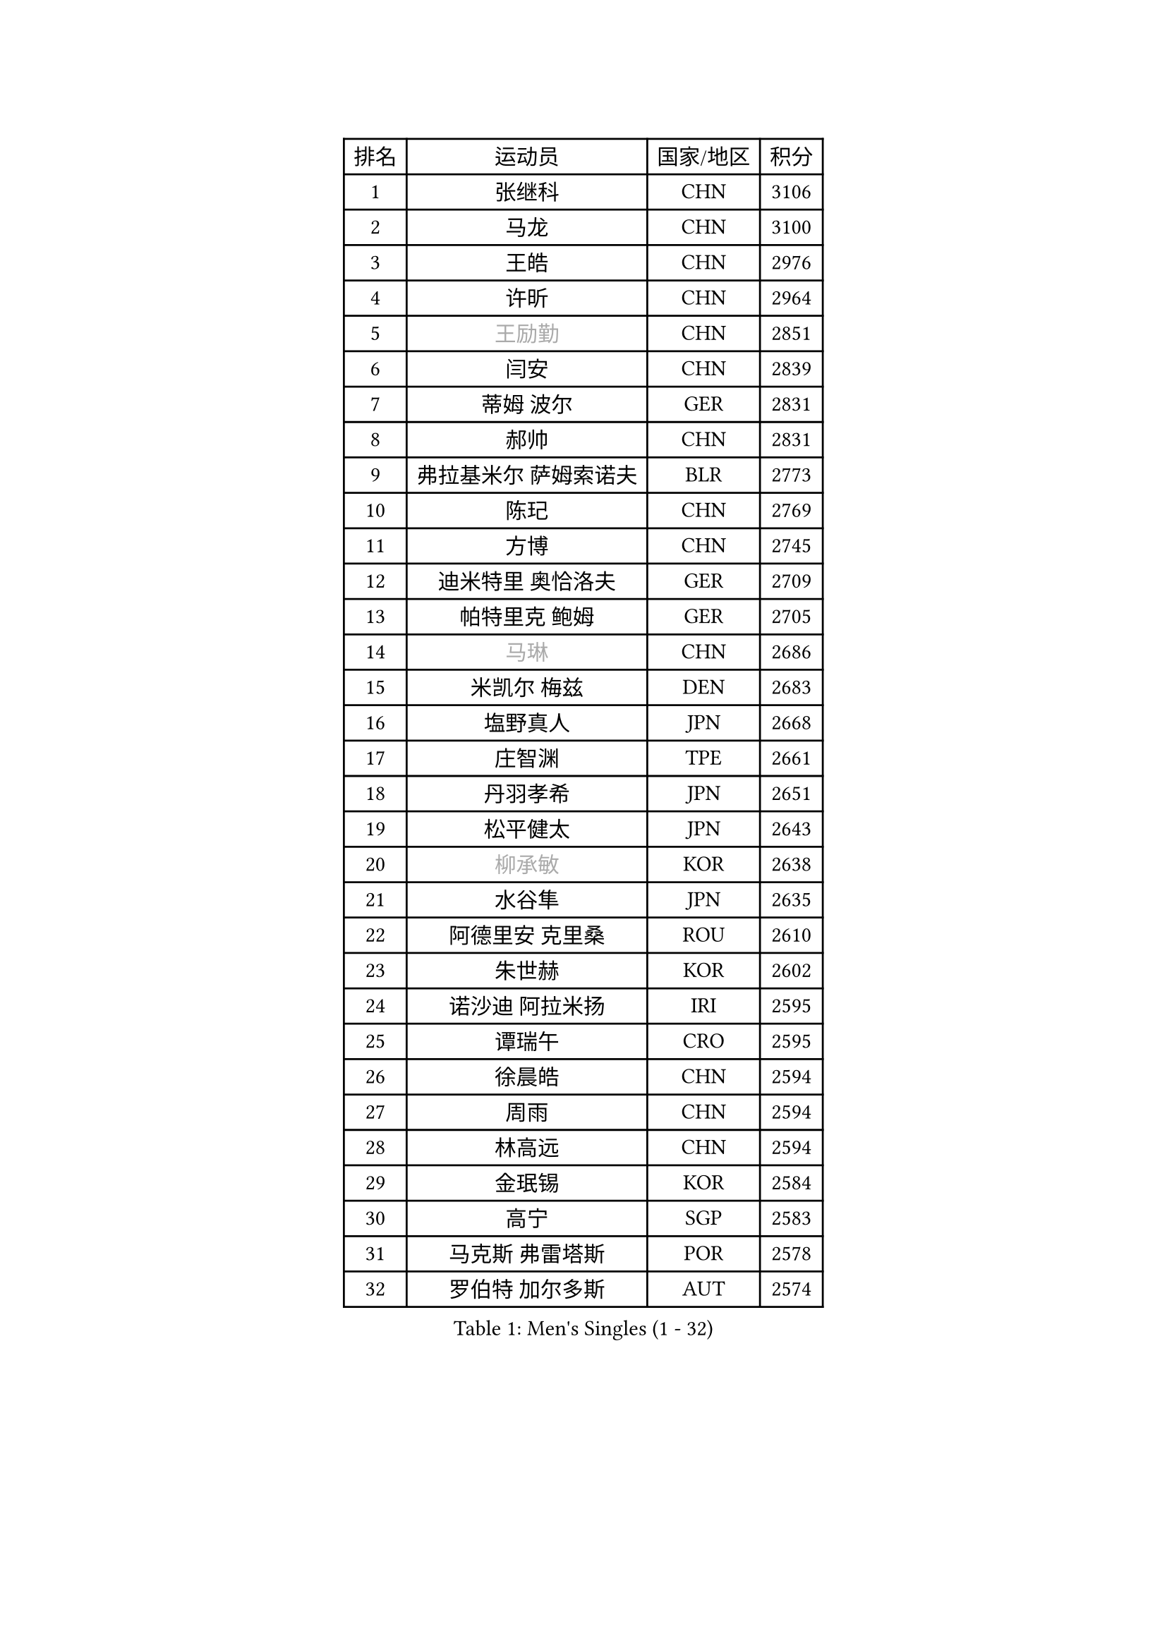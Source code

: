 
#set text(font: ("Courier New", "NSimSun"))
#figure(
  caption: "Men's Singles (1 - 32)",
    table(
      columns: 4,
      [排名], [运动员], [国家/地区], [积分],
      [1], [张继科], [CHN], [3106],
      [2], [马龙], [CHN], [3100],
      [3], [王皓], [CHN], [2976],
      [4], [许昕], [CHN], [2964],
      [5], [#text(gray, "王励勤")], [CHN], [2851],
      [6], [闫安], [CHN], [2839],
      [7], [蒂姆 波尔], [GER], [2831],
      [8], [郝帅], [CHN], [2831],
      [9], [弗拉基米尔 萨姆索诺夫], [BLR], [2773],
      [10], [陈玘], [CHN], [2769],
      [11], [方博], [CHN], [2745],
      [12], [迪米特里 奥恰洛夫], [GER], [2709],
      [13], [帕特里克 鲍姆], [GER], [2705],
      [14], [#text(gray, "马琳")], [CHN], [2686],
      [15], [米凯尔 梅兹], [DEN], [2683],
      [16], [塩野真人], [JPN], [2668],
      [17], [庄智渊], [TPE], [2661],
      [18], [丹羽孝希], [JPN], [2651],
      [19], [松平健太], [JPN], [2643],
      [20], [#text(gray, "柳承敏")], [KOR], [2638],
      [21], [水谷隼], [JPN], [2635],
      [22], [阿德里安 克里桑], [ROU], [2610],
      [23], [朱世赫], [KOR], [2602],
      [24], [诺沙迪 阿拉米扬], [IRI], [2595],
      [25], [谭瑞午], [CRO], [2595],
      [26], [徐晨皓], [CHN], [2594],
      [27], [周雨], [CHN], [2594],
      [28], [林高远], [CHN], [2594],
      [29], [金珉锡], [KOR], [2584],
      [30], [高宁], [SGP], [2583],
      [31], [马克斯 弗雷塔斯], [POR], [2578],
      [32], [罗伯特 加尔多斯], [AUT], [2574],
    )
  )#pagebreak()

#set text(font: ("Courier New", "NSimSun"))
#figure(
  caption: "Men's Singles (33 - 64)",
    table(
      columns: 4,
      [排名], [运动员], [国家/地区], [积分],
      [33], [陈建安], [TPE], [2566],
      [34], [巴斯蒂安 斯蒂格], [GER], [2565],
      [35], [岸川圣也], [JPN], [2564],
      [36], [樊振东], [CHN], [2559],
      [37], [唐鹏], [HKG], [2554],
      [38], [阿列克谢 斯米尔诺夫], [RUS], [2545],
      [39], [ZHAN Jian], [SGP], [2540],
      [40], [亚历山大 希巴耶夫], [RUS], [2529],
      [41], [李廷佑], [KOR], [2526],
      [42], [吴尚垠], [KOR], [2519],
      [43], [王臻], [CAN], [2514],
      [44], [克里斯蒂安 苏斯], [GER], [2511],
      [45], [LIVENTSOV Alexey], [RUS], [2507],
      [46], [TAKAKIWA Taku], [JPN], [2504],
      [47], [博扬 托基奇], [SLO], [2501],
      [48], [安德烈 加奇尼], [CRO], [2497],
      [49], [SALIFOU Abdel-Kader], [BEN], [2496],
      [50], [蒂亚戈 阿波罗尼亚], [POR], [2495],
      [51], [帕纳吉奥迪斯 吉奥尼斯], [GRE], [2490],
      [52], [CHO Eonrae], [KOR], [2482],
      [53], [李平], [QAT], [2479],
      [54], [卡林尼科斯 格林卡], [GRE], [2471],
      [55], [村松雄斗], [JPN], [2469],
      [56], [侯英超], [CHN], [2459],
      [57], [帕特里克 弗朗西斯卡], [GER], [2459],
      [58], [LI Ahmet], [TUR], [2457],
      [59], [基里尔 斯卡奇科夫], [RUS], [2456],
      [60], [吉田海伟], [JPN], [2455],
      [61], [吉村真晴], [JPN], [2454],
      [62], [张一博], [JPN], [2453],
      [63], [#text(gray, "尹在荣")], [KOR], [2452],
      [64], [何志文], [ESP], [2442],
    )
  )#pagebreak()

#set text(font: ("Courier New", "NSimSun"))
#figure(
  caption: "Men's Singles (65 - 96)",
    table(
      columns: 4,
      [排名], [运动员], [国家/地区], [积分],
      [65], [LI Hu], [SGP], [2436],
      [66], [奥马尔 阿萨尔], [EGY], [2433],
      [67], [艾曼纽 莱贝松], [FRA], [2429],
      [68], [MATSUMOTO Cazuo], [BRA], [2427],
      [69], [梁柱恩], [HKG], [2425],
      [70], [MONTEIRO Joao], [POR], [2421],
      [71], [丁祥恩], [KOR], [2417],
      [72], [OYA Hidetoshi], [JPN], [2415],
      [73], [詹斯 伦德奎斯特], [SWE], [2415],
      [74], [斯特凡 菲格尔], [AUT], [2412],
      [75], [汪洋], [SVK], [2411],
      [76], [GERELL Par], [SWE], [2411],
      [77], [JAKAB Janos], [HUN], [2409],
      [78], [SVENSSON Robert], [SWE], [2408],
      [79], [TSUBOI Gustavo], [BRA], [2407],
      [80], [利亚姆 皮切福德], [ENG], [2406],
      [81], [TOSIC Roko], [CRO], [2404],
      [82], [沙拉特 卡马尔 阿昌塔], [IND], [2403],
      [83], [CHTCHETININE Evgueni], [BLR], [2402],
      [84], [LIN Ju], [DOM], [2400],
      [85], [森园政崇], [JPN], [2400],
      [86], [李尚洙], [KOR], [2400],
      [87], [约尔根 佩尔森], [SWE], [2399],
      [88], [金赫峰], [PRK], [2399],
      [89], [YIN Hang], [CHN], [2398],
      [90], [吉田雅己], [JPN], [2393],
      [91], [KIM Junghoon], [KOR], [2392],
      [92], [维尔纳 施拉格], [AUT], [2387],
      [93], [GHOSH Soumyajit], [IND], [2386],
      [94], [陈卫星], [AUT], [2386],
      [95], [VANG Bora], [TUR], [2384],
      [96], [斯蒂芬 门格尔], [GER], [2384],
    )
  )#pagebreak()

#set text(font: ("Courier New", "NSimSun"))
#figure(
  caption: "Men's Singles (97 - 128)",
    table(
      columns: 4,
      [排名], [运动员], [国家/地区], [积分],
      [97], [克里斯坦 卡尔松], [SWE], [2383],
      [98], [MACHADO Carlos], [ESP], [2383],
      [99], [#text(gray, "JANG Song Man")], [PRK], [2381],
      [100], [乔纳森 格罗斯], [DEN], [2379],
      [101], [SIRUCEK Pavel], [CZE], [2377],
      [102], [MACHI Asuka], [JPN], [2377],
      [103], [PATTANTYUS Adam], [HUN], [2376],
      [104], [GORAK Daniel], [POL], [2375],
      [105], [KANG Dongsoo], [KOR], [2371],
      [106], [达米安 艾洛伊], [FRA], [2371],
      [107], [WANG Zengyi], [POL], [2368],
      [108], [FLORAS Robert], [POL], [2365],
      [109], [郑荣植], [KOR], [2357],
      [110], [MADRID Marcos], [MEX], [2355],
      [111], [MATSUDAIRA Kenji], [JPN], [2355],
      [112], [上田仁], [JPN], [2354],
      [113], [佐兰 普里莫拉克], [CRO], [2352],
      [114], [RUMGAY Gavin], [SCO], [2352],
      [115], [卢文 菲鲁斯], [GER], [2352],
      [116], [西蒙 高兹], [FRA], [2350],
      [117], [DURAN Marc], [ESP], [2350],
      [118], [DEVOS Robin], [BEL], [2349],
      [119], [DURANSPAHIC Admir], [BIH], [2349],
      [120], [MONTEIRO Thiago], [BRA], [2344],
      [121], [江天一], [HKG], [2343],
      [122], [#text(gray, "KIM Song Nam")], [PRK], [2341],
      [123], [CHEN Feng], [SGP], [2340],
      [124], [张钰], [HKG], [2339],
      [125], [VLASOV Grigory], [RUS], [2338],
      [126], [SIMONCIK Josef], [CZE], [2337],
      [127], [JEVTOVIC Marko], [SRB], [2336],
      [128], [LAKEEV Vasily], [RUS], [2334],
    )
  )